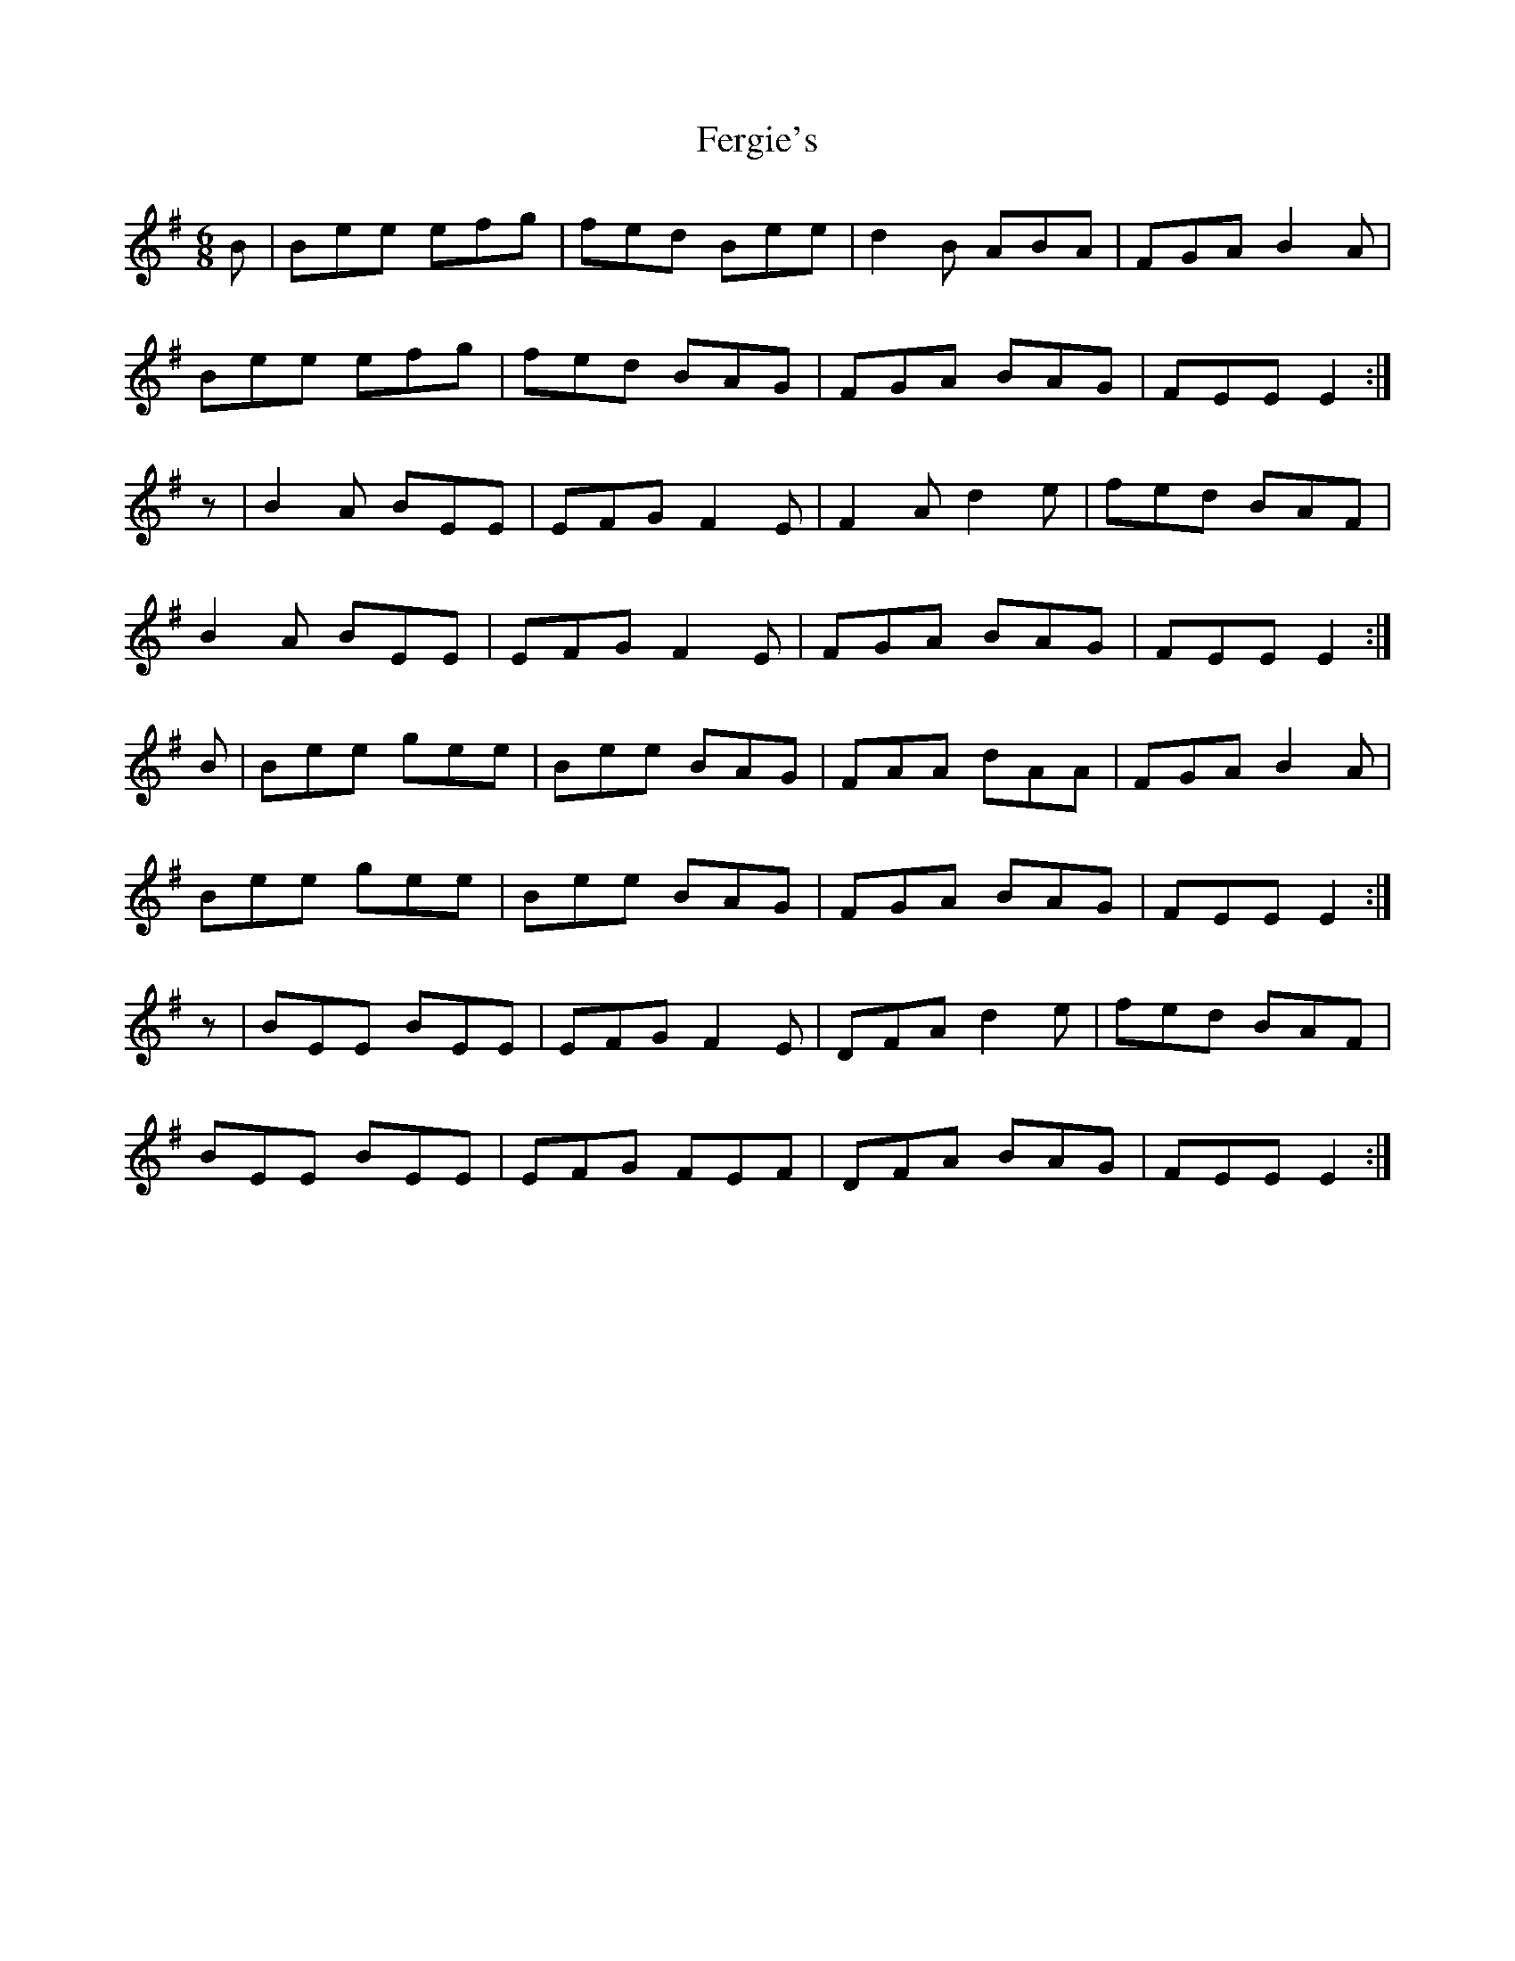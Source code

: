 X: 12850
T: Fergie's
R: jig
M: 6/8
K: Eminor
B|Bee efg|fed Bee|d2B ABA|FGA B2A|
Bee efg|fed BAG|FGA BAG|FEE E2:|
z|B2A BEE|EFG F2E|F2A d2e|fed BAF|
B2A BEE|EFG F2E|FGA BAG|FEE E2:|
B|Bee gee|Bee BAG|FAA dAA|FGA B2A|
Bee gee|Bee BAG|FGA BAG|FEE E2:|
z|BEE BEE|EFG F2E|DFA d2e|fed BAF|
BEE BEE|EFG FEF|DFA BAG|FEE E2:|

